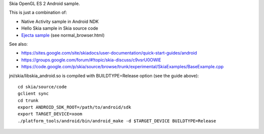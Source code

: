 Skia OpenGL ES 2 Android sample.

This is just a combination of:

* Native Activity sample in Android NDK
* Hello Skia sample in Skia source code
* `Ejecta sample <https://github.com/phoboslab/Ejecta/blob/master/index.js>`_ (see normal_browser.html)

See also:

* https://sites.google.com/site/skiadocs/user-documentation/quick-start-guides/android
* https://groups.google.com/forum/#!topic/skia-discuss/c9vsrU0OWlE
* https://code.google.com/p/skia/source/browse/trunk/experimental/SkiaExamples/BaseExample.cpp

jni/skia/libskia_android.so is compiled with BUILDTYPE=Release option (see the guide above):

::

  cd skia/source/code
  gclient sync
  cd trunk
  export ANDROID_SDK_ROOT=/path/to/android/sdk
  export TARGET_DEVICE=xoom
  ./platform_tools/android/bin/android_make -d $TARGET_DEVICE BUILDTYPE=Release
